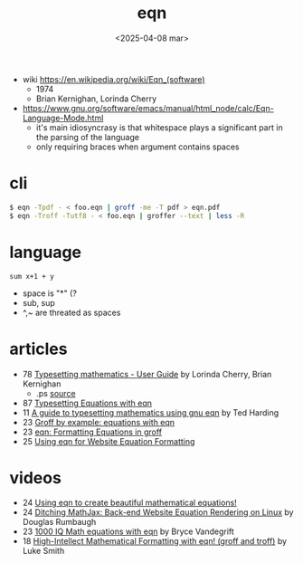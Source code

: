 #+TITLE: eqn
#+DATE: <2025-04-08 mar>

- wiki https://en.wikipedia.org/wiki/Eqn_(software)
  - 1974
  - Brian Kernighan, Lorinda Cherry

- https://www.gnu.org/software/emacs/manual/html_node/calc/Eqn-Language-Mode.html
  - it's main idiosyncrasy is that whitespace plays a significant part in the parsing of the language
  - only requiring braces when argument contains spaces

* cli

#+begin_src sh
  $ eqn -Tpdf - < foo.eqn | groff -me -T pdf > eqn.pdf
  $ eqn -Troff -Tutf8 - < foo.eqn | groffer --text | less -R
#+end_src

* language

#+begin_src calc
sum x+1 + y
#+end_src

#+RESULTS:
: sum x + y + 1

- space is "*" (?
- sub, sup
- ^,~ are threated as spaces

* articles

- 78 [[https://lists.gnu.org/archive/html/groff/2023-05/pdfcUXIwC9MH5.pdf][Typesetting mathematics - User Guide]] by Lorinda Cherry, Brian Kernighan
  - .ps [[http://web.archive.org/web/20110808234517/http://www.kohala.com/start/troff/v7man/eqn/eqn2e.ps][source]]
- 87 [[https://www.oreilly.com/library/view/unix-text-processing/9780810462915/Chapter09.html][Typesetting Equations with eqn]]
- 11 [[https://lists.gnu.org/archive/html/groff/2013-10/pdfTyBN2VWR1c.pdf][A guide to typesetting mathematics using gnu eqn]] by Ted Harding
- 23 [[https://technicallywewrite.com/2023/07/16/groffeqn][Groff by example: equations with eqn]]
- 23 [[https://douglasrumbaugh.com/post/groff-eqn/][eqn: Formatting Equations in groff]]
- 25 [[https://douglasrumbaugh.com/post/eqn-mathml/][Using eqn for Website Equation Formatting]]

* videos

- 24 [[https://www.youtube.com/watch?v=axEhZ7RPjsY][Using eqn to create beautiful mathematical equations!]]
- 24 [[https://www.youtube.com/watch?v=4i1tutp24TY][Ditching MathJax: Back-end Website Equation Rendering on Linux]] by Douglas Rumbaugh
- 23 [[https://www.youtube.com/watch?v=njdKIbbiSZU][1000 IQ Math equations with eqn]] by Bryce Vandegrift
- 18 [[https://www.youtube.com/watch?v=sp0qgpeG6EY][High-Intellect Mathematical Formatting with eqn! (groff and troff)]] by Luke Smith
